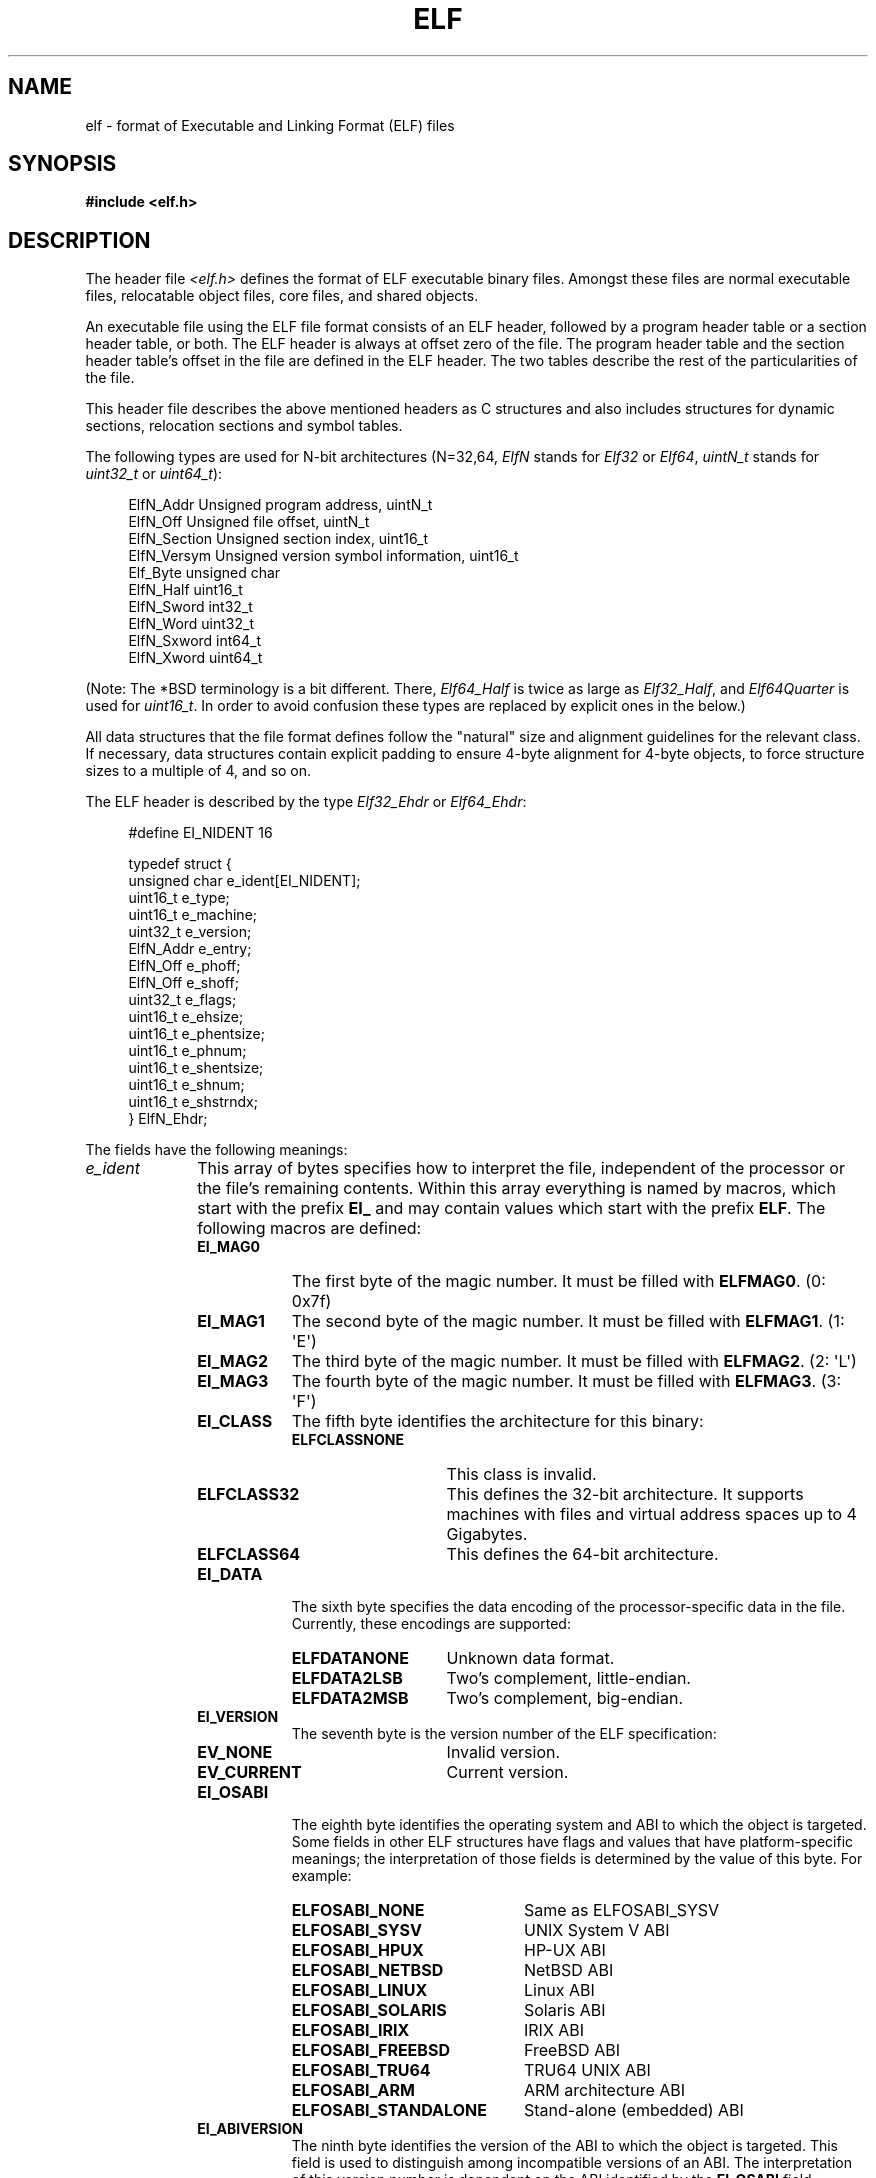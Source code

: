 .\"	$OpenBSD: elf.5,v 1.12 2003/10/27 20:23:58 jmc Exp $
.\"Copyright (c) 1999 Jeroen Ruigrok van der Werven
.\"All rights reserved.
.\"
.\" %%%LICENSE_START(PERMISSIVE_MISC)
.\"Redistribution and use in source and binary forms, with or without
.\"modification, are permitted provided that the following conditions
.\"are met:
.\"1. Redistributions of source code must retain the above copyright
.\"   notice, this list of conditions and the following disclaimer.
.\"2. Redistributions in binary form must reproduce the above copyright
.\"   notice, this list of conditions and the following disclaimer in the
.\"   documentation and/or other materials provided with the distribution.
.\"
.\"THIS SOFTWARE IS PROVIDED BY THE AUTHOR AND CONTRIBUTORS ``AS IS'' AND
.\"ANY EXPRESS OR IMPLIED WARRANTIES, INCLUDING, BUT NOT LIMITED TO, THE
.\"IMPLIED WARRANTIES OF MERCHANTABILITY AND FITNESS FOR A PARTICULAR PURPOSE
.\"ARE DISCLAIMED.  IN NO EVENT SHALL THE AUTHOR OR CONTRIBUTORS BE LIABLE
.\"FOR ANY DIRECT, INDIRECT, INCIDENTAL, SPECIAL, EXEMPLARY, OR CONSEQUENTIAL
.\"DAMAGES (INCLUDING, BUT NOT LIMITED TO, PROCUREMENT OF SUBSTITUTE GOODS
.\"OR SERVICES; LOSS OF USE, DATA, OR PROFITS; OR BUSINESS INTERRUPTION)
.\"HOWEVER CAUSED AND ON ANY THEORY OF LIABILITY, WHETHER IN CONTRACT, STRICT
.\"LIABILITY, OR TORT (INCLUDING NEGLIGENCE OR OTHERWISE) ARISING IN ANY WAY
.\"OUT OF THE USE OF THIS SOFTWARE, EVEN IF ADVISED OF THE POSSIBILITY OF
.\"SUCH DAMAGE.
.\" %%%LICENSE_END
.\"
.\"	$FreeBSD: src/share/man/man5/elf.5,v 1.21 2001/10/01 16:09:23 ru Exp $
.\"
.\" Slightly adapted - aeb, 2004-01-01
.\" 2005-07-15, Mike Frysinger <vapier@gentoo.org>, various fixes
.\" 2007-10-11, Mike Frysinger <vapier@gentoo.org>, various fixes
.\" 2007-12-08, mtk, Converted from mdoc to man macros
.\"
.TH ELF 5 2013-04-17 "Linux" "Linux Programmer's Manual"
.SH NAME
elf \- format of Executable and Linking Format (ELF) files
.SH SYNOPSIS
.nf
.\" .B #include <elf_abi.h>
.B #include <elf.h>
.fi
.SH DESCRIPTION
The header file
.I <elf.h>
defines the format of ELF executable binary files.
Amongst these files are
normal executable files, relocatable object files, core files, and shared
objects.
.PP
An executable file using the ELF file format consists of an ELF header,
followed by a program header table or a section header table, or both.
The ELF header is always at offset zero of the file.
The program header
table and the section header table's offset in the file are defined in the
ELF header.
The two tables describe the rest of the particularities of
the file.
.PP
.\" Applications which wish to process ELF binary files for their native
.\" architecture only should include
.\" .I <elf_abi.h>
.\" in their source code.
.\" These applications should need to refer to
.\" all the types and structures by their generic names
.\" "Elf_xxx"
.\" and to the macros by
.\" ELF_xxx".
.\" Applications written this way can be compiled on any architecture,
.\" regardless of whether the host is 32-bit or 64-bit.
.\" .PP
.\" Should an application need to process ELF files of an unknown
.\" architecture, then the application needs to explicitly use either
.\" "Elf32_xxx"
.\" or
.\" "Elf64_xxx"
.\" type and structure names.
.\" Likewise, the macros need to be identified by
.\" "ELF32_xxx"
.\" or
.\" "ELF64_xxx".
.\" .PP
This header file describes the above mentioned headers as C structures
and also includes structures for dynamic sections, relocation sections and
symbol tables.
.PP
The following types are used for N-bit architectures (N=32,64,
.I ElfN
stands for
.I Elf32
or
.IR Elf64 ,
.I uintN_t
stands for
.I uint32_t
or
.IR uint64_t ):
.in +4n
.nf

ElfN_Addr       Unsigned program address, uintN_t
ElfN_Off        Unsigned file offset, uintN_t
ElfN_Section    Unsigned section index, uint16_t
ElfN_Versym     Unsigned version symbol information, uint16_t
Elf_Byte        unsigned char
ElfN_Half       uint16_t
ElfN_Sword      int32_t
ElfN_Word       uint32_t
ElfN_Sxword     int64_t
ElfN_Xword      uint64_t
.\" Elf32_Size  Unsigned object size
.fi
.in
.PP
(Note: The *BSD terminology is a bit different.
There,
.I Elf64_Half
is
twice as large as
.IR Elf32_Half ,
and
.I Elf64Quarter
is used for
.IR uint16_t .
In order to avoid confusion these types are replaced by explicit ones
in the below.)
.PP
All data structures that the file format defines follow the
"natural"
size and alignment guidelines for the relevant class.
If necessary,
data structures contain explicit padding to ensure 4-byte alignment
for 4-byte objects, to force structure sizes to a multiple of 4, and so on.
.PP
The ELF header is described by the type
.I Elf32_Ehdr
or
.IR Elf64_Ehdr :
.in +4n
.nf

#define EI_NIDENT 16

typedef struct {
    unsigned char e_ident[EI_NIDENT];
    uint16_t      e_type;
    uint16_t      e_machine;
    uint32_t      e_version;
    ElfN_Addr     e_entry;
    ElfN_Off      e_phoff;
    ElfN_Off      e_shoff;
    uint32_t      e_flags;
    uint16_t      e_ehsize;
    uint16_t      e_phentsize;
    uint16_t      e_phnum;
    uint16_t      e_shentsize;
    uint16_t      e_shnum;
    uint16_t      e_shstrndx;
} ElfN_Ehdr;
.fi
.in
.PP
The fields have the following meanings:
.\"
.nr l1_indent 10
.\"
.TP \n[l1_indent]
.IR e_ident
This array of bytes specifies how to interpret the file,
independent of the processor or the file's remaining contents.
Within this array everything is named by macros, which start with
the prefix
.BR EI_
and may contain values which start with the prefix
.BR ELF .
The following macros are defined:
.RS
.TP 9
.BR EI_MAG0
The first byte of the magic number.
It must be filled with
.BR ELFMAG0 .
(0: 0x7f)
.TP
.BR EI_MAG1
The second byte of the magic number.
It must be filled with
.BR ELFMAG1 .
(1: \(aqE\(aq)
.TP
.BR EI_MAG2
The third byte of the magic number.
It must be filled with
.BR ELFMAG2 .
(2: \(aqL\(aq)
.TP
.BR EI_MAG3
The fourth byte of the magic number.
It must be filled with
.BR ELFMAG3 .
(3: \(aqF\(aq)
.TP
.BR EI_CLASS
The fifth byte identifies the architecture for this binary:
.RS
.TP 14
.PD 0
.BR ELFCLASSNONE
This class is invalid.
.TP
.BR ELFCLASS32
This defines the 32-bit architecture.
It supports machines with files
and virtual address spaces up to 4 Gigabytes.
.TP
.BR ELFCLASS64
This defines the 64-bit architecture.
.PD
.RE
.TP
.BR EI_DATA
The sixth byte specifies the data encoding of the processor-specific
data in the file.
Currently, these encodings are supported:
.RS 9
.TP 14
.PD 0
.BR ELFDATANONE
Unknown data format.
.TP
.BR ELFDATA2LSB
Two's complement, little-endian.
.TP
.BR ELFDATA2MSB
Two's complement, big-endian.
.PD
.RE
.TP
.PD 0
.BR EI_VERSION
The seventh byte is the version number of the ELF specification:

.RS
.TP 14
.BR EV_NONE
Invalid version.
.TP
.BR EV_CURRENT
Current version.
.PD
.RE
.\".El
.TP
.BR EI_OSABI
The eighth byte identifies the operating system
and ABI to which the object is targeted.
Some fields in other ELF structures have flags
and values that have platform-specific meanings;
the interpretation of those fields is determined by the value of this byte.
For example:
.RS
.TP 21
.PD 0
.BR ELFOSABI_NONE
Same as ELFOSABI_SYSV
.\" 0
.TP
.BR ELFOSABI_SYSV
UNIX System V ABI
.\" 0
.\" synonym: ELFOSABI_NONE
.TP
.BR ELFOSABI_HPUX
HP-UX ABI
.\" 1
.TP
.BR ELFOSABI_NETBSD
NetBSD ABI
.\" 2
.TP
.BR ELFOSABI_LINUX
Linux ABI
.\" 3
.\" .TP
.\" .BR ELFOSABI_HURD
.\" Hurd ABI
.\" 4
.\" .TP
.\" .BR ELFOSABI_86OPEN
.\" 86Open Common IA32 ABI
.\" 5
.TP
.BR ELFOSABI_SOLARIS
Solaris ABI
.\" 6
.\" .TP
.\" .BR ELFOSABI_MONTEREY
.\" Monterey project ABI
.\" Now replaced by
.\" ELFOSABI_AIX
.\" 7
.TP
.BR ELFOSABI_IRIX
IRIX ABI
.\" 8
.TP
.BR ELFOSABI_FREEBSD
FreeBSD ABI
.\" 9
.TP
.BR ELFOSABI_TRU64
TRU64 UNIX ABI
.\" 10
.\" ELFOSABI_MODESTO
.\" 11
.\" ELFOSABI_OPENBSD
.\" 12
.TP
.BR ELFOSABI_ARM
ARM architecture ABI
.\" 97
.TP
.BR ELFOSABI_STANDALONE
Stand-alone (embedded) ABI
.\" 255
.PD
.RE
.TP
.BR EI_ABIVERSION
The ninth byte identifies the version of the ABI
to which the object is targeted.
This field is used to distinguish among incompatible versions of an ABI.
The interpretation of this version number
is dependent on the ABI identified by the
.B EI_OSABI
field.
Applications conforming to this specification use the value 0.
.TP
.BR EI_PAD
Start of padding.
These bytes are reserved and set to zero.
Programs
which read them should ignore them.
The value for
.B EI_PAD
will change in
the future if currently unused bytes are given meanings.
.\" As reported by Yuri Kozlov and confirmed by Mike Frysinger, EI_BRAND is
.\" not in GABI (http://www.sco.com/developers/gabi/latest/ch4.eheader.html)
.\" It looks to be a BSDism
.\" .TP
.\" .BR EI_BRAND
.\" Start of architecture identification.
.TP
.BR EI_NIDENT
The size of the
.I e_ident
array.
.RE
.TP
.IR e_type
This member of the structure identifies the object file type:
.RS
.TP 16
.PD 0
.BR ET_NONE
An unknown type.
.TP
.BR ET_REL
A relocatable file.
.TP
.BR ET_EXEC
An executable file.
.TP
.BR ET_DYN
A shared object.
.TP
.BR ET_CORE
A core file.
.PD
.RE
.TP
.IR e_machine
This member specifies the required architecture for an individual file.
For example:
.RS \n[l1_indent]
.TP 16
.PD 0
.BR EM_NONE
An unknown machine
.\" 0
.TP
.BR EM_M32
AT&T WE 32100
.\" 1
.TP
.BR EM_SPARC
Sun Microsystems SPARC
.\" 2
.TP
.BR EM_386
Intel 80386
.\" 3
.TP
.BR EM_68K
Motorola 68000
.\" 4
.TP
.BR EM_88K
Motorola 88000
.\" 5
.\" .TP
.\" .BR EM_486
.\" Intel 80486
.\" 6
.TP
.BR EM_860
Intel 80860
.\" 7
.TP
.BR EM_MIPS
MIPS RS3000 (big-endian only)
.\" 8
.\" EM_S370
.\" 9
.\" .TP
.\" .BR EM_MIPS_RS4_BE
.\" MIPS RS4000 (big-endian only). Deprecated
.\" 10
.\" EM_MIPS_RS3_LE (MIPS R3000 little-endian)
.\" 10
.TP
.BR EM_PARISC
HP/PA
.\" 15
.TP
.BR EM_SPARC32PLUS
SPARC with enhanced instruction set
.\" 18
.TP
.BR EM_PPC
PowerPC
.\" 20
.TP
.BR EM_PPC64
PowerPC 64-bit
.\" 21
.TP
.BR EM_S390
IBM S/390
.\" 22
.TP
.BR EM_ARM
Advanced RISC Machines
.\" 40
.TP
.BR EM_SH
Renesas SuperH
.\" 42
.TP
.BR EM_SPARCV9
SPARC v9 64-bit
.\" 43
.TP
.BR EM_IA_64
Intel Itanium
.\" 50
.TP
.BR EM_X86_64
AMD x86-64
.\" 62
.TP
.BR EM_VAX
DEC Vax
.\" 75
.\" EM_CRIS
.\" 76
.\" .TP
.\" .BR EM_ALPHA
.\" Compaq [DEC] Alpha
.\" .TP
.\" .BR EM_ALPHA_EXP
.\" Compaq [DEC] Alpha with enhanced instruction set
.PD
.RE
.TP
.IR e_version
This member identifies the file version:
.RS
.TP 16
.PD 0
.BR EV_NONE
Invalid version
.TP
.BR EV_CURRENT
Current version
.PD
.RE
.TP
.IR e_entry
This member gives the virtual address to which the system first transfers
control, thus starting the process.
If the file has no associated entry
point, this member holds zero.
.TP
.IR e_phoff
This member holds the program header table's file offset in bytes.
If
the file has no program header table, this member holds zero.
.TP
.IR e_shoff
This member holds the section header table's file offset in bytes.
If the
file has no section header table, this member holds zero.
.TP
.IR e_flags
This member holds processor-specific flags associated with the file.
Flag names take the form EF_`machine_flag'.
Currently, no flags have been defined.
.TP
.IR e_ehsize
This member holds the ELF header's size in bytes.
.TP
.IR e_phentsize
This member holds the size in bytes of one entry in the file's program header
table; all entries are the same size.
.TP
.IR e_phnum
This member holds the number of entries in the program header
table.
Thus the product of
.IR e_phentsize
and
.IR e_phnum
gives the table's size
in bytes.
If a file has no program header,
.IR e_phnum
holds the value zero.
.IP
If the number of entries in the program header table is larger than or equal to
.\" This is a Linux extension, added in Linux 2.6.34.
.BR PN_XNUM
(0xffff), this member holds
.BR PN_XNUM
(0xffff) and the real number of entries in the program header table is held
in the
.IR sh_info
member of the initial entry in section header table.
Otherwise, the
.IR sh_info
member of the initial entry contains the value zero.
.RS \n[l1_indent]
.TP 9
.BR PN_XNUM
This is defined as 0xffff, the largest number
.IR e_phnum
can have, specifying where the actual number of program headers is assigned.
.PD
.RE
.IP
.TP
.IR e_shentsize
This member holds a sections header's size in bytes.
A section header is one
entry in the section header table; all entries are the same size.
.TP
.IR e_shnum
This member holds the number of entries in the section header table.
Thus
the product of
.IR e_shentsize
and
.IR e_shnum
gives the section header table's size in bytes.
If a file has no section
header table,
.IR e_shnum
holds the value of zero.
.IP
If the number of entries in the section header table is larger than or equal to
.BR SHN_LORESERVE
(0xff00),
.IR e_shnum
holds the value zero and the real number of entries in the section header
table is held in the
.IR sh_size
member of the initial entry in section header table.
Otherwise, the
.IR sh_size
member of the initial entry in the section header table holds the value zero.
.TP
.IR e_shstrndx
This member holds the section header table index of the entry associated
with the section name string table.
If the file has no section name string
table, this member holds the value
.BR SHN_UNDEF .
.IP
If the index of section name string table section is larger than or equal to
.BR SHN_LORESERVE
(0xff00), this member holds
.BR SHN_XINDEX
(0xffff) and the real index of the section name string table section
is held in the
.IR sh_link
member of the initial entry in section header table.
Otherwise, the
.IR sh_link
member of the initial entry in section header table contains the value zero.
.PP
An executable or shared object file's program header table is an array of
structures, each describing a segment or other information the system needs
to prepare the program for execution.
An object file
.IR segment
contains one or more
.IR sections .
Program headers are meaningful only for executable and shared object files.
A file specifies its own program header size with the ELF header's
.IR e_phentsize
and
.IR e_phnum
members.
The ELF program header is described by the type
.I Elf32_Phdr
or
.I Elf64_Phdr
depending on the architecture:
.in +4n
.nf

typedef struct {
    uint32_t   p_type;
    Elf32_Off  p_offset;
    Elf32_Addr p_vaddr;
    Elf32_Addr p_paddr;
    uint32_t   p_filesz;
    uint32_t   p_memsz;
    uint32_t   p_flags;
    uint32_t   p_align;
} Elf32_Phdr;
.fi
.in
.in +4n
.nf

typedef struct {
    uint32_t   p_type;
    uint32_t   p_flags;
    Elf64_Off  p_offset;
    Elf64_Addr p_vaddr;
    Elf64_Addr p_paddr;
    uint64_t   p_filesz;
    uint64_t   p_memsz;
    uint64_t   p_align;
} Elf64_Phdr;
.fi
.in
.PP
The main difference between the 32-bit and the 64-bit program header lies
in the location of the
.IR p_flags
member in the total struct.
.TP 10
.IR p_type
This member of the structure indicates what kind of segment this array
element describes or how to interpret the array element's information.
.RS 10
.TP 12
.BR PT_NULL
The array element is unused and the other members' values are undefined.
This lets the program header have ignored entries.
.TP
.BR PT_LOAD
The array element specifies a loadable segment, described by
.IR p_filesz
and
.IR p_memsz .
The bytes from the file are mapped to the beginning of the memory
segment.
If the segment's memory size
.IR p_memsz
is larger than the file size
.IR p_filesz ,
the
"extra"
bytes are defined to hold the value 0 and to follow the segment's
initialized area.
The file size may not be larger than the memory size.
Loadable segment entries in the program header table appear in ascending
order, sorted on the
.IR p_vaddr
member.
.TP
.BR PT_DYNAMIC
The array element specifies dynamic linking information.
.TP
.BR PT_INTERP
The array element specifies the location and size of a null-terminated
pathname to invoke as an interpreter.
This segment type is meaningful
only for executable files (though it may occur for shared objects).
However it may not occur more than once in a file.
If it is present, it must precede any loadable segment entry.
.TP
.BR PT_NOTE
The array element specifies the location and size for auxiliary information.
.TP
.BR PT_SHLIB
This segment type is reserved but has unspecified semantics.
Programs that
contain an array element of this type do not conform to the ABI.
.TP
.BR PT_PHDR
The array element, if present, specifies the location and size of the program
header table itself, both in the file and in the memory image of the program.
This segment type may not occur more than once in a file.
Moreover, it may
occur only if the program header table is part of the memory image of the
program.
If it is present, it must precede any loadable segment entry.
.TP
.BR PT_LOPROC ", " PT_HIPROC
Values in the inclusive range
.RB [ PT_LOPROC ", " PT_HIPROC ]
are reserved for processor-specific semantics.
.TP
.BR PT_GNU_STACK
GNU extension which is used by the Linux kernel to control the state of the
stack via the flags set in the
.IR p_flags
member.
.RE
.TP
.IR p_offset
This member holds the offset from the beginning of the file at which
the first byte of the segment resides.
.TP
.IR p_vaddr
This member holds the virtual address at which the first byte of the
segment resides in memory.
.TP
.IR p_paddr
On systems for which physical addressing is relevant, this member is
reserved for the segment's physical address.
Under
BSD
this member is
not used and must be zero.
.TP
.IR p_filesz
This member holds the number of bytes in the file image of the segment.
It may be zero.
.TP
.IR p_memsz
This member holds the number of bytes in the memory image of the segment.
It may be zero.
.TP
.IR p_flags
This member holds a bit mask of flags relevant to the segment:
.RS \n[l1_indent]
.TP
.PD 0
.BR PF_X
An executable segment.
.TP
.BR PF_W
A writable segment.
.TP
.BR PF_R
A readable segment.
.PD
.RE
.IP
A text segment commonly has the flags
.BR PF_X
and
.BR PF_R .
A data segment commonly has
.BR PF_X ,
.BR PF_W ,
and
.BR PF_R .
.TP
.IR p_align
This member holds the value to which the segments are aligned in memory
and in the file.
Loadable process segments must have congruent values for
.IR p_vaddr
and
.IR p_offset ,
modulo the page size.
Values of zero and one mean no alignment is required.
Otherwise,
.IR p_align
should be a positive, integral power of two, and
.IR p_vaddr
should equal
.IR p_offset ,
modulo
.IR p_align .
.PP
A file's section header table lets one locate all the file's sections.
The
section header table is an array of
.I Elf32_Shdr
or
.I Elf64_Shdr
structures.
The
ELF header's
.IR e_shoff
member gives the byte offset from the beginning of the file to the section
header table.
.IR e_shnum
holds the number of entries the section header table contains.
.IR e_shentsize
holds the size in bytes of each entry.
.PP
A section header table index is a subscript into this array.
Some section
header table indices are reserved:
the initial entry and the indices between
.B SHN_LORESERVE
and
.BR SHN_HIRESERVE .
The initial entry is used in ELF extensions for
.IR e_phnum ,
.IR e_shnum
and
.IR e_strndx ;
in other cases, each field in the initial entry is set to zero.
An object file does not have sections for
these special indices:
.TP
.BR SHN_UNDEF
This value marks an undefined, missing, irrelevant, or otherwise meaningless
section reference.
.TP
.BR SHN_LORESERVE
This value specifies the lower bound of the range of reserved indices.
.TP
.BR SHN_LOPROC ", " SHN_HIPROC
Values greater in the inclusive range
.RB [ SHN_LOPROC ", " SHN_HIPROC ]
are reserved for processor-specific semantics.
.TP
.BR SHN_ABS
This value specifies the absolute value for the corresponding reference.
For
example, a symbol defined relative to section number
.BR SHN_ABS
has an absolute value and is not affected by relocation.
.TP
.BR SHN_COMMON
Symbols defined relative to this section are common symbols, such as FORTRAN
COMMON or unallocated C external variables.
.TP
.BR SHN_HIRESERVE
This value specifies the upper bound of the range of reserved indices.
The
system reserves indices between
.BR SHN_LORESERVE
and
.BR SHN_HIRESERVE ,
inclusive.
The section header table does not contain entries for the
reserved indices.
.PP
The section header has the following structure:
.in +4n
.nf

typedef struct {
    uint32_t   sh_name;
    uint32_t   sh_type;
    uint32_t   sh_flags;
    Elf32_Addr sh_addr;
    Elf32_Off  sh_offset;
    uint32_t   sh_size;
    uint32_t   sh_link;
    uint32_t   sh_info;
    uint32_t   sh_addralign;
    uint32_t   sh_entsize;
} Elf32_Shdr;
.fi
.in
.in +4n
.nf

typedef struct {
    uint32_t   sh_name;
    uint32_t   sh_type;
    uint64_t   sh_flags;
    Elf64_Addr sh_addr;
    Elf64_Off  sh_offset;
    uint64_t   sh_size;
    uint32_t   sh_link;
    uint32_t   sh_info;
    uint64_t   sh_addralign;
    uint64_t   sh_entsize;
} Elf64_Shdr;
.fi
.in
.PP
No real differences exist between the 32-bit and 64-bit section headers.
.TP \n[l1_indent]
.IR sh_name
This member specifies the name of the section.
Its value is an index
into the section header string table section, giving the location of
a null-terminated string.
.TP
.IR sh_type
This member categorizes the section's contents and semantics.
.RS \n[l1_indent]
.TP 15
.BR SHT_NULL
This value marks the section header as inactive.
It does not
have an associated section.
Other members of the section header
have undefined values.
.TP
.BR SHT_PROGBITS
This section holds information defined by the program, whose
format and meaning are determined solely by the program.
.TP
.BR SHT_SYMTAB
This section holds a symbol table.
Typically,
.BR SHT_SYMTAB
provides symbols for link editing, though it may also be used
for dynamic linking.
As a complete symbol table, it may contain
many symbols unnecessary for dynamic linking.
An object file can
also contain a
.BR SHT_DYNSYM
section.
.TP
.BR SHT_STRTAB
This section holds a string table.
An object file may have multiple
string table sections.
.TP
.BR SHT_RELA
This section holds relocation entries with explicit addends, such
as type
.IR Elf32_Rela
for the 32-bit class of object files.
An object may have multiple
relocation sections.
.TP
.BR SHT_HASH
This section holds a symbol hash table.
An object participating in
dynamic linking must contain a symbol hash table.
An object file may
have only one hash table.
.TP
.BR SHT_DYNAMIC
This section holds information for dynamic linking.
An object file may
have only one dynamic section.
.TP
.BR SHT_NOTE
This section holds information that marks the file in some way.
.TP
.BR SHT_NOBITS
A section of this type occupies no space in the file but otherwise
resembles
.BR SHT_PROGBITS .
Although this section contains no bytes, the
.IR sh_offset
member contains the conceptual file offset.
.TP
.BR SHT_REL
This section holds relocation offsets without explicit addends, such
as type
.IR Elf32_Rel
for the 32-bit class of object files.
An object file may have multiple
relocation sections.
.TP
.BR SHT_SHLIB
This section is reserved but has unspecified semantics.
.TP
.BR SHT_DYNSYM
This section holds a minimal set of dynamic linking symbols.
An
object file can also contain a
.BR SHT_SYMTAB
section.
.TP
.BR SHT_LOPROC ", " SHT_HIPROC
Values in the inclusive range
.RB [ SHT_LOPROC ", " SHT_HIPROC ]
are reserved for processor-specific semantics.
.TP
.BR SHT_LOUSER
This value specifies the lower bound of the range of indices reserved for
application programs.
.TP
.BR SHT_HIUSER
This value specifies the upper bound of the range of indices reserved for
application programs.
Section types between
.BR SHT_LOUSER
and
.BR SHT_HIUSER
may be used by the application, without conflicting with current or future
system-defined section types.
.RE
.TP
.IR sh_flags
Sections support one-bit flags that describe miscellaneous attributes.
If a flag bit is set in
.IR sh_flags ,
the attribute is
"on"
for the section.
Otherwise, the attribute is
"off"
or does not apply.
Undefined attributes are set to zero.
.RS \n[l1_indent]
.TP 15
.BR SHF_WRITE
This section contains data that should be writable during process
execution.
.TP
.BR SHF_ALLOC
This section occupies memory during process execution.
Some control
sections do not reside in the memory image of an object file.
This
attribute is off for those sections.
.TP
.BR SHF_EXECINSTR
This section contains executable machine instructions.
.TP
.BR SHF_MASKPROC
All bits included in this mask are reserved for processor-specific
semantics.
.RE
.TP
.IR sh_addr
If this section appears in the memory image of a process, this member
holds the address at which the section's first byte should reside.
Otherwise, the member contains zero.
.TP
.IR sh_offset
This member's value holds the byte offset from the beginning of the file
to the first byte in the section.
One section type,
.BR SHT_NOBITS ,
occupies no space in the file, and its
.IR sh_offset
member locates the conceptual placement in the file.
.TP
.IR sh_size
This member holds the section's size in bytes.
Unless the section type
is
.BR SHT_NOBITS ,
the section occupies
.IR sh_size
bytes in the file.
A section of type
.BR SHT_NOBITS
may have a nonzero size, but it occupies no space in the file.
.TP
.IR sh_link
This member holds a section header table index link, whose interpretation
depends on the section type.
.TP
.IR sh_info
This member holds extra information, whose interpretation depends on the
section type.
.TP
.IR sh_addralign
Some sections have address alignment constraints.
If a section holds a
doubleword, the system must ensure doubleword alignment for the entire
section.
That is, the value of
.IR sh_addr
must be congruent to zero, modulo the value of
.IR sh_addralign .
Only zero and positive integral powers of two are allowed.
Values of zero
or one mean the section has no alignment constraints.
.TP
.IR sh_entsize
Some sections hold a table of fixed-sized entries, such as a symbol table.
For such a section, this member gives the size in bytes for each entry.
This member contains zero if the section does not hold a table of
fixed-size entries.
.PP
Various sections hold program and control information:
.TP \n[l1_indent]
.IR .bss
This section holds uninitialized data that contributes to the program's
memory image.
By definition, the system initializes the data with zeros
when the program begins to run.
This section is of type
.BR SHT_NOBITS .
The attribute types are
.BR SHF_ALLOC
and
.BR SHF_WRITE .
.TP
.IR .comment
This section holds version control information.
This section is of type
.BR SHT_PROGBITS .
No attribute types are used.
.TP
.IR .ctors
This section holds initialized pointers to the C++ constructor functions.
This section is of type
.BR SHT_PROGBITS .
The attribute types are
.BR SHF_ALLOC
and
.BR SHF_WRITE .
.TP
.IR .data
This section holds initialized data that contribute to the program's
memory image.
This section is of type
.BR SHT_PROGBITS .
The attribute types are
.BR SHF_ALLOC
and
.BR SHF_WRITE .
.TP
.IR .data1
This section holds initialized data that contribute to the program's
memory image.
This section is of type
.BR SHT_PROGBITS .
The attribute types are
.BR SHF_ALLOC
and
.BR SHF_WRITE .
.TP
.IR .debug
This section holds information for symbolic debugging.
The contents
are unspecified.
This section is of type
.BR SHT_PROGBITS .
No attribute types are used.
.TP
.IR .dtors
This section holds initialized pointers to the C++ destructor functions.
This section is of type
.BR SHT_PROGBITS .
The attribute types are
.BR SHF_ALLOC
and
.BR SHF_WRITE .
.TP
.IR .dynamic
This section holds dynamic linking information.
The section's attributes
will include the
.BR SHF_ALLOC
bit.
Whether the
.BR SHF_WRITE
bit is set is processor-specific.
This section is of type
.BR SHT_DYNAMIC .
See the attributes above.
.TP
.IR .dynstr
This section holds strings needed for dynamic linking, most commonly
the strings that represent the names associated with symbol table entries.
This section is of type
.BR SHT_STRTAB .
The attribute type used is
.BR SHF_ALLOC .
.TP
.IR .dynsym
This section holds the dynamic linking symbol table.
This section is of type
.BR SHT_DYNSYM .
The attribute used is
.BR SHF_ALLOC .
.TP
.IR .fini
This section holds executable instructions that contribute to the process
termination code.
When a program exits normally the system arranges to
execute the code in this section.
This section is of type
.BR SHT_PROGBITS .
The attributes used are
.BR SHF_ALLOC
and
.BR SHF_EXECINSTR .
.TP
.IR .gnu.version
This section holds the version symbol table, an array of
.I ElfN_Half
elements.
This section is of type
.BR SHT_GNU_versym .
The attribute type used is
.BR SHF_ALLOC .
.TP
.IR .gnu.version_d
This section holds the version symbol definitions, a table of
.I ElfN_Verdef
structures.
This section is of type
.BR SHT_GNU_verdef .
The attribute type used is
.BR SHF_ALLOC .
.TP
.IR .gnu.version_r
This section holds the version symbol needed elements, a table of
.I ElfN_Verneed
structures.
This section is of
type
.BR SHT_GNU_versym .
The attribute type used is
.BR SHF_ALLOC .
.TP
.IR .got
This section holds the global offset table.
This section is of type
.BR SHT_PROGBITS .
The attributes are processor-specific.
.TP
.IR .hash
This section holds a symbol hash table.
This section is of type
.BR SHT_HASH .
The attribute used is
.BR SHF_ALLOC .
.TP
.IR .init
This section holds executable instructions that contribute to the process
initialization code.
When a program starts to run the system arranges to
execute the code in this section before calling the main program entry point.
This section is of type
.BR SHT_PROGBITS .
The attributes used are
.BR SHF_ALLOC
and
.BR SHF_EXECINSTR .
.TP
.IR .interp
This section holds the pathname of a program interpreter.
If the file has
a loadable segment that includes the section, the section's attributes will
include the
.BR SHF_ALLOC
bit.
Otherwise, that bit will be off.
This section is of type
.BR SHT_PROGBITS .
.TP
.IR .line
This section holds line number information for symbolic debugging, which
describes the correspondence between the program source and the machine code.
The contents are unspecified.
This section is of type
.BR SHT_PROGBITS .
No attribute types are used.
.TP
.IR .note
This section holds information in the
"Note Section"
format.
This section is of type
.BR SHT_NOTE .
No attribute types are used.
OpenBSD
native executables usually contain a
.I .note.openbsd.ident
section to identify themselves, for the kernel to bypass any compatibility
ELF binary emulation tests when loading the file.
.TP
.IR .note.GNU-stack
This section is used in Linux object files for declaring stack attributes.
This section is of type
.BR SHT_PROGBITS .
The only attribute used is
.BR SHF_EXECINSTR .
This indicates to the GNU linker that the object file requires an
executable stack.
.TP
.IR .plt
This section holds the procedure linkage table.
This section is of type
.BR SHT_PROGBITS .
The attributes are processor-specific.
.TP
.IR .relNAME
This section holds relocation information as described below.
If the file
has a loadable segment that includes relocation, the section's attributes
will include the
.BR SHF_ALLOC
bit.
Otherwise, the bit will be off.
By convention,
"NAME"
is supplied by the section to which the relocations apply.
Thus a relocation
section for
.BR .text
normally would have the name
.BR .rel.text .
This section is of type
.BR SHT_REL .
.TP
.IR .relaNAME
This section holds relocation information as described below.
If the file
has a loadable segment that includes relocation, the section's attributes
will include the
.BR SHF_ALLOC
bit.
Otherwise, the bit will be off.
By convention,
"NAME"
is supplied by the section to which the relocations apply.
Thus a relocation
section for
.BR .text
normally would have the name
.BR .rela.text .
This section is of type
.BR SHT_RELA .
.TP
.IR .rodata
This section holds read-only data that typically contributes to a
nonwritable segment in the process image.
This section is of type
.BR SHT_PROGBITS .
The attribute used is
.BR SHF_ALLOC .
.TP
.IR .rodata1
This section holds read-only data that typically contributes to a
nonwritable segment in the process image.
This section is of type
.BR SHT_PROGBITS .
The attribute used is
.BR SHF_ALLOC .
.TP
.IR .shstrtab
This section holds section names.
This section is of type
.BR SHT_STRTAB .
No attribute types are used.
.TP
.IR .strtab
This section holds strings, most commonly the strings that represent the
names associated with symbol table entries.
If the file has a loadable
segment that includes the symbol string table, the section's attributes
will include the
.BR SHF_ALLOC
bit.
Otherwise, the bit will be off.
This section is of type
.BR SHT_STRTAB .
.TP
.IR .symtab
This section holds a symbol table.
If the file has a loadable segment
that includes the symbol table, the section's attributes will include
the
.BR SHF_ALLOC
bit.
Otherwise, the bit will be off.
This section is of type
.BR SHT_SYMTAB .
.TP
.IR .text
This section holds the
"text",
or executable instructions, of a program.
This section is of type
.BR SHT_PROGBITS .
The attributes used are
.BR SHF_ALLOC
and
.BR SHF_EXECINSTR .
.PP
String table sections hold null-terminated character sequences, commonly
called strings.
The object file uses these strings to represent symbol
and section names.
One references a string as an index into the string
table section.
The first byte, which is index zero, is defined to hold
a null byte (\(aq\\0\(aq).
Similarly, a string table's last byte is defined to
hold a null byte, ensuring null termination for all strings.
.PP
An object file's symbol table holds information needed to locate and
relocate a program's symbolic definitions and references.
A symbol table
index is a subscript into this array.
.in +4n
.nf

typedef struct {
    uint32_t      st_name;
    Elf32_Addr    st_value;
    uint32_t      st_size;
    unsigned char st_info;
    unsigned char st_other;
    uint16_t      st_shndx;
} Elf32_Sym;
.fi
.in
.in +4n
.nf

typedef struct {
    uint32_t      st_name;
    unsigned char st_info;
    unsigned char st_other;
    uint16_t      st_shndx;
    Elf64_Addr    st_value;
    uint64_t      st_size;
} Elf64_Sym;
.fi
.in
.PP
The 32-bit and 64-bit versions have the same members, just in a different
order.
.TP \n[l1_indent]
.IR st_name
This member holds an index into the object file's symbol string table,
which holds character representations of the symbol names.
If the value
is nonzero, it represents a string table index that gives the symbol
name.
Otherwise, the symbol table has no name.
.TP
.IR st_value
This member gives the value of the associated symbol.
.TP
.IR st_size
Many symbols have associated sizes.
This member holds zero if the symbol
has no size or an unknown size.
.TP
.IR st_info
This member specifies the symbol's type and binding attributes:
.RS \n[l1_indent]
.TP 12
.BR STT_NOTYPE
The symbol's type is not defined.
.TP
.BR STT_OBJECT
The symbol is associated with a data object.
.TP
.BR STT_FUNC
The symbol is associated with a function or other executable code.
.TP
.BR STT_SECTION
The symbol is associated with a section.
Symbol table entries of
this type exist primarily for relocation and normally have
.BR STB_LOCAL
bindings.
.TP
.BR STT_FILE
By convention, the symbol's name gives the name of the source file
associated with the object file.
A file symbol has
.BR STB_LOCAL
bindings, its section index is
.BR SHN_ABS ,
and it precedes the other
.BR STB_LOCAL
symbols of the file, if it is present.
.TP
.BR STT_LOPROC ", " STT_HIPROC
Values in the inclusive range
.RB [ STT_LOPROC ", " STT_HIPROC ]
are reserved for processor-specific semantics.
.TP
.BR STB_LOCAL
Local symbols are not visible outside the object file containing their
definition.
Local symbols of the same name may exist in multiple files
without interfering with each other.
.TP
.BR STB_GLOBAL
Global symbols are visible to all object files being combined.
One file's
definition of a global symbol will satisfy another file's undefined
reference to the same symbol.
.TP
.BR STB_WEAK
Weak symbols resemble global symbols, but their definitions have lower
precedence.
.TP
.BR STB_LOPROC ", " STB_HIPROC
Values in the inclusive range
.RB [ STB_LOPROC ", " STB_HIPROC ]
are reserved for processor-specific semantics.
.RE
.IP
There are macros for packing and unpacking the binding and type fields:
.RS \n[l1_indent]
.TP
.BR ELF32_ST_BIND( \fIinfo\fP ) ", " ELF64_ST_BIND( \fIinfo\fP )
Extract a binding from an
.I st_info
value.
.TP
.BR ELF32_ST_TYPE( \fIinfo ) ", " ELF64_ST_TYPE( \fIinfo\fP )
Extract a type from an
.I st_info
value.
.TP
.BR ELF32_ST_INFO( \fIbind\fP ", " \fItype\fP ) ", " \
ELF64_ST_INFO( \fIbind\fP ", " \fItype\fP )
Convert a binding and a type into an
.I st_info
value.
.RE
.TP
.IR st_other
This member defines the symbol visibility.
.RS \n[l1_indent]
.TP 16
.PD 0
.BR STV_DEFAULT
Default symbol visibility rules
.TP
.BR STV_INTERNAL
Processor-specific hidden class
.TP
.BR STV_HIDDEN
Symbol is unavailable in other modules;
references in the local module always resolve to the local symbol
(i.e., the symbol can't be interposed by definitions in other modules).
.TP
.BR STV_PROTECTED
Symbol is available in other modules,
but references in the local module always resolve to the local symbol.
.PD
.PP
There are macros for extracting the visibility type:
.PP
.BR ELF32_ST_VISIBILITY (other)
or
.BR ELF64_ST_VISIBILITY (other)
.RE
.TP
.IR st_shndx
Every symbol table entry is
"defined"
in relation to some section.
This member holds the relevant section
header table index.
.PP
Relocation is the process of connecting symbolic references with
symbolic definitions.
Relocatable files must have information that
describes how to modify their section contents, thus allowing executable
and shared object files to hold the right information for a process's
program image.
Relocation entries are these data.
.PP
Relocation structures that do not need an addend:
.in +4n
.nf

typedef struct {
    Elf32_Addr r_offset;
    uint32_t   r_info;
} Elf32_Rel;
.fi
.in
.in +4n
.nf

typedef struct {
    Elf64_Addr r_offset;
    uint64_t   r_info;
} Elf64_Rel;
.fi
.in
.PP
Relocation structures that need an addend:
.in +4n
.nf

typedef struct {
    Elf32_Addr r_offset;
    uint32_t   r_info;
    int32_t    r_addend;
} Elf32_Rela;
.fi
.in
.in +4n
.nf

typedef struct {
    Elf64_Addr r_offset;
    uint64_t   r_info;
    int64_t    r_addend;
} Elf64_Rela;
.fi
.in
.TP \n[l1_indent]
.IR r_offset
This member gives the location at which to apply the relocation action.
For a relocatable file, the value is the byte offset from the beginning
of the section to the storage unit affected by the relocation.
For an
executable file or shared object, the value is the virtual address of
the storage unit affected by the relocation.
.TP
.IR r_info
This member gives both the symbol table index with respect to which the
relocation must be made and the type of relocation to apply.
Relocation
types are processor-specific.
When the text refers to a relocation
entry's relocation type or symbol table index, it means the result of
applying
.BR ELF[32|64]_R_TYPE
or
.BR ELF[32|64]_R_SYM ,
respectively, to the entry's
.IR r_info
member.
.TP
.IR r_addend
This member specifies a constant addend used to compute the value to be
stored into the relocatable field.
.PP
The
.I .dynamic
section contains a series of structures that hold relevant
dynamic linking information.
The
.I d_tag
member controls the interpretation
of
.IR d_un .
.in +4n
.nf

typedef struct {
    Elf32_Sword    d_tag;
    union {
        Elf32_Word d_val;
        Elf32_Addr d_ptr;
    } d_un;
} Elf32_Dyn;
extern Elf32_Dyn _DYNAMIC[];
.fi
.in
.in +4n
.nf

typedef struct {
    Elf64_Sxword    d_tag;
    union {
        Elf64_Xword d_val;
        Elf64_Addr  d_ptr;
    } d_un;
} Elf64_Dyn;
extern Elf64_Dyn _DYNAMIC[];
.fi
.in
.TP \n[l1_indent]
.IR d_tag
This member may have any of the following values:
.RS \n[l1_indent]
.TP 12
.BR DT_NULL
Marks end of dynamic section
.TP
.BR DT_NEEDED
String table offset to name of a needed library
.TP
.BR DT_PLTRELSZ
Size in bytes of PLT relocation entries
.TP
.BR DT_PLTGOT
Address of PLT and/or GOT
.TP
.BR DT_HASH
Address of symbol hash table
.TP
.BR DT_STRTAB
Address of string table
.TP
.BR DT_SYMTAB
Address of symbol table
.TP
.BR DT_RELA
Address of Rela relocation table
.TP
.BR DT_RELASZ
Size in bytes of the Rela relocation table
.TP
.BR DT_RELAENT
Size in bytes of a Rela relocation table entry
.TP
.BR DT_STRSZ
Size in bytes of string table
.TP
.BR DT_SYMENT
Size in bytes of a symbol table entry
.TP
.BR DT_INIT
Address of the initialization function
.TP
.BR DT_FINI
Address of the termination function
.TP
.BR DT_SONAME
String table offset to name of shared object
.TP
.BR DT_RPATH
String table offset to library search path (deprecated)
.TP
.BR DT_SYMBOLIC
Alert linker to search this shared object before the executable for symbols
.TP
.BR DT_REL
Address of Rel relocation table
.TP
.BR DT_RELSZ
Size in bytes of Rel relocation table
.TP
.BR DT_RELENT
Size in bytes of a Rel table entry
.TP
.BR DT_PLTREL
Type of relocation entry to which the PLT refers (Rela or Rel)
.TP
.BR DT_DEBUG
Undefined use for debugging
.TP
.BR DT_TEXTREL
Absence of this entry indicates that no relocation entries should
apply to a nonwritable segment
.TP
.BR DT_JMPREL
Address of relocation entries associated solely with the PLT
.TP
.BR DT_BIND_NOW
Instruct dynamic linker to process all relocations 
transferring control to the executable
.TP
.BR DT_RUNPATH
String table offset to library search path
.TP
.BR DT_LOPROC ", " DT_HIPROC
Values in the inclusive range
.RB [ DT_LOPROC ", " DT_HIPROC ]
are reserved for processor-specific semantics
.RE
.TP
.IR d_val
This member represents integer values with various interpretations.
.TP
.IR d_ptr
This member represents program virtual addresses.
When interpreting
these addresses, the actual address should be computed based on the
original file value and memory base address.
Files do not contain
relocation entries to fixup these addresses.
.TP
.I _DYNAMIC
Array containing all the dynamic structures in the
.I .dynamic
section.
This is automatically populated by the linker.
.SH NOTES
.\" OpenBSD
.\" ELF support first appeared in
.\" OpenBSD 1.2,
.\" although not all supported platforms use it as the native
.\" binary file format.
ELF first appeared in
System V.
The ELF format is an adopted standard.
.PP
The extensions for
.IR e_phnum ,
.IR e_shnum
and
.IR e_strndx
respectively are
Linux extensions.
Sun, BSD and AMD64 also support them; for further information,
look under SEE ALSO.
.\" .SH AUTHORS
.\" The original version of this manual page was written by
.\" .An Jeroen Ruigrok van der Werven
.\" .Aq asmodai@FreeBSD.org
.\" with inspiration from BSDi's
.\" .Bsx
.\" .Nm elf
.\" man page.
.SH SEE ALSO
.BR as (1),
.BR gdb (1),
.BR ld (1),
.BR objdump (1),
.BR execve (2),
.BR core (5)
.PP
Hewlett-Packard,
.IR "Elf-64 Object File Format" .
.PP
Santa Cruz Operation,
.IR "System V Application Binary Interface" .
.PP
UNIX System Laboratories,
"Object Files",
.IR "Executable and Linking Format (ELF)" .
.PP
Sun Microsystems,
.IR "Linker and Libraries Guide" .
.PP
AMD64 ABI Draft,
.IR "System V Application Binary Interface AMD64 Architecture Processor Supplement" .
.PP
